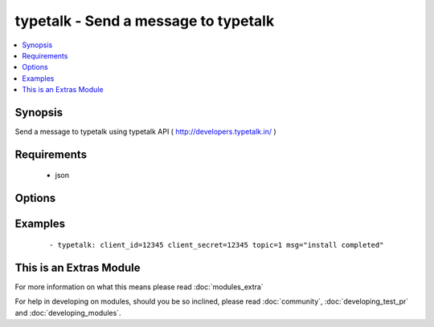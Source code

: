 .. _typetalk:


typetalk - Send a message to typetalk
+++++++++++++++++++++++++++++++++++++

.. versionadded:: 1.6


.. contents::
   :local:
   :depth: 1


Synopsis
--------

Send a message to typetalk using typetalk API ( http://developers.typetalk.in/ )


Requirements
------------

  * json


Options
-------

.. raw:: html

    <table border=1 cellpadding=4>
    <tr>
    <th class="head">parameter</th>
    <th class="head">required</th>
    <th class="head">default</th>
    <th class="head">choices</th>
    <th class="head">comments</th>
    </tr>
            <tr>
    <td>client_id<br/><div style="font-size: small;"></div></td>
    <td>yes</td>
    <td></td>
        <td><ul></ul></td>
        <td><div>OAuth2 client ID</div></td></tr>
            <tr>
    <td>client_secret<br/><div style="font-size: small;"></div></td>
    <td>yes</td>
    <td></td>
        <td><ul></ul></td>
        <td><div>OAuth2 client secret</div></td></tr>
            <tr>
    <td>msg<br/><div style="font-size: small;"></div></td>
    <td>yes</td>
    <td></td>
        <td><ul></ul></td>
        <td><div>message body</div></td></tr>
            <tr>
    <td>topic<br/><div style="font-size: small;"></div></td>
    <td>yes</td>
    <td></td>
        <td><ul></ul></td>
        <td><div>topic id to post message</div></td></tr>
        </table>
    </br>



Examples
--------

 ::

    - typetalk: client_id=12345 client_secret=12345 topic=1 msg="install completed"




    
This is an Extras Module
------------------------

For more information on what this means please read :doc:`modules_extra`

    
For help in developing on modules, should you be so inclined, please read :doc:`community`, :doc:`developing_test_pr` and :doc:`developing_modules`.

